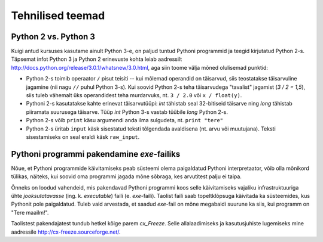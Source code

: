 *********************
Tehnilised teemad
*********************

Python 2 vs. Python 3
----------------------
Kuigi antud kursuses kasutame ainult Python 3-e, on paljud tuntud Pythoni programmid ja teegid kirjutatud Python 2-s. Täpsemat infot Python 3 ja Python 2 erinevuste kohta leiab aadressilt http://docs.python.org/release/3.0.1/whatsnew/3.0.html, aga siin toome välja mõned olulisemad punktid:

* Python 2-s toimib operaator ``/`` pisut teisiti -- kui mõlemad operandid on täisarvud, siis teostatakse täisarvuline jagamine (nii nagu ``//`` puhul Python 3-s). Kui soovid Python 2-s teha täisarvudega "tavalist" jagamist (`3 / 2 = 1,5`), siis tuleb vähemalt üks operandidest teha murdarvuks, nt. ``3 / 2.0`` või ``x / float(y)``.
* Pythoni 2-s kasutatakse kahte erinevat täisarvutüüpi: `int` tähistab seal 32-bitiseid täisarve ning `long` tähistab piiramata suurusega täisarve. Tüüp `int` Python 3-s vastab tüübile `long` Python 2-s.
* Python 2-s võib ``print`` käsu argumendi anda ilma sulgudeta, nt. ``print "tere"``
* Python 2-s üritab ``input`` käsk sisestatud teksti tõlgendada avaldisena (nt. arvu või muutujana). Teksti sisestamiseks on seal eraldi käsk ``raw_input``.

Pythoni programmi pakendamine *exe*-failiks
-------------------------------------------
Nõue, et Pythoni programmide käivitamiseks peab süsteemi olema paigaldatud Pythoni interpretaator, võib olla mõnikord tülikas, näiteks, kui soovid oma programmi jagada mõne sõbraga, kes arvutitest palju ei taipa.

Õnneks on loodud vahendeid, mis pakendavad Pythoni programmi koos selle käivitamiseks vajaliku infrastruktuuriga ühte *jooksutatavasse* (ing. k. *executable*) faili (e. `exe`-faili). Taolist faili saab topeltklõpsuga käivitada ka süsteemides, kus Pythonit pole paigaldatud. Tuleb vaid arvestada, et saadud `exe`-fail on mõne megabaidi suurune ka siis, kui programm on "Tere maailm!".

Taolistest pakendajatest tundub hetkel kõige parem *cx_Freeze*. Selle allalaadimiseks ja kasutusjuhiste lugemiseks mine aadressile http://cx-freeze.sourceforge.net/.

